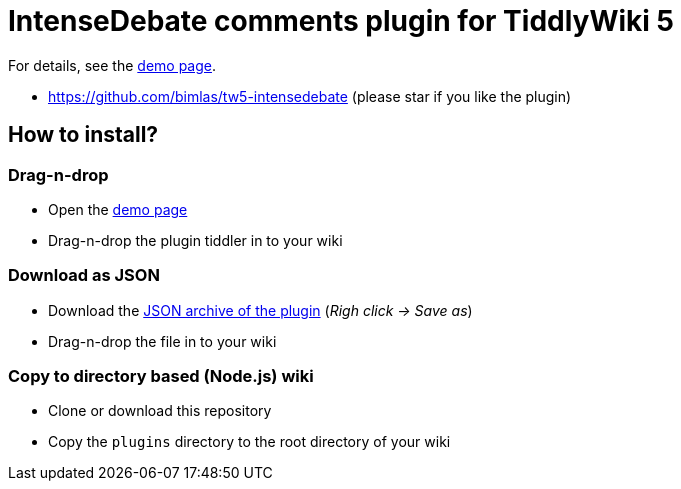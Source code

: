 :demo-page: https://bimlas.github.io/tw5-intensedebate
:json: https://bimlas.github.io/tw5-intensedebate/tw5-intensedebate.json

= IntenseDebate comments plugin for TiddlyWiki 5

For details, see the link:{demo-page}[demo page].

* https://github.com/bimlas/tw5-intensedebate (please star if you like the plugin)

== How to install?

=== Drag-n-drop

- Open the link:{demo-page}[demo page]
- Drag-n-drop the plugin tiddler in to your wiki

=== Download as JSON

- Download the link:{json}[JSON archive of the plugin] (_Righ click -> Save as_)
- Drag-n-drop the file in to your wiki

=== Copy to directory based (Node.js) wiki

- Clone or download this repository
- Copy the `plugins` directory to the root directory of your wiki
